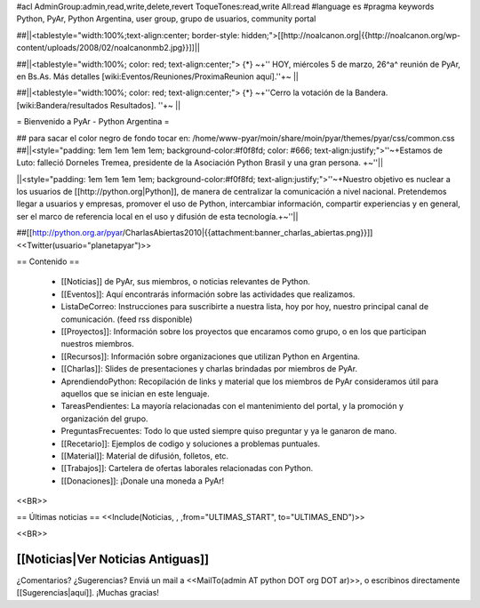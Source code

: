 #acl AdminGroup:admin,read,write,delete,revert ToqueTones:read,write All:read 
#language es
#pragma keywords Python, PyAr, Python Argentina, user group, grupo de usuarios, community portal

##||<tablestyle="width:100%;text-align:center; border-style: hidden;">[[http://noalcanon.org|{{http://noalcanon.org/wp-content/uploads/2008/02/noalcanonmb2.jpg}}]]||

##||<tablestyle="width:100%; color: red; text-align:center;"> {*} ~+'' HOY, miércoles 5 de marzo, 26^a^ reunión de PyAr, en Bs.As. Más detalles [wiki:Eventos/Reuniones/ProximaReunion aquí].''+~ ||

##||<tablestyle="width:100%; color: red; text-align:center;"> {*} ~+''Cerro la votación de la Bandera. [wiki:Bandera/resultados Resultados]. ''+~ ||

= Bienvenido a PyAr - Python Argentina =

## para sacar el color negro de fondo tocar en: /home/www-pyar/moin/share/moin/pyar/themes/pyar/css/common.css
##||<style="padding: 1em 1em 1em 1em; background-color:#f0f8fd; color: #666; text-align:justify;">''~+Estamos de Luto: falleció Dorneles Tremea, presidente de la Asociación Python Brasil y una gran persona. +~''||


||<style="padding: 1em 1em 1em 1em; background-color:#f0f8fd; text-align:justify;">''~+Nuestro objetivo es nuclear a los usuarios de [[http://python.org|Python]], de manera de centralizar la comunicación a nivel nacional. Pretendemos llegar a usuarios y empresas, promover el uso de Python, intercambiar información, compartir experiencias y en general, ser el marco de referencia local en el uso y difusión de esta tecnología.+~''||



##[[http://python.org.ar/pyar/CharlasAbiertas2010|{{attachment:banner_charlas_abiertas.png}}]]
<<Twitter(usuario="planetapyar")>>


== Contenido ==

 * [[Noticias]] de PyAr, sus miembros, o noticias relevantes de Python.

 * [[Eventos]]: Aquí encontrarás información sobre las actividades que realizamos.

 * ListaDeCorreo: Instrucciones para suscribirte a nuestra lista, hoy por hoy, nuestro principal canal de comunicación. (feed rss disponible)

 * [[Proyectos]]: Información sobre los proyectos que encaramos como grupo, o en los que participan nuestros miembros.

 * [[Recursos]]: Información sobre organizaciones que utilizan Python en Argentina.

 * [[Charlas]]: Slides de presentaciones y charlas brindadas por miembros de PyAr.

 * AprendiendoPython: Recopilación de links y material que los miembros de PyAr consideramos útil para aquellos que se inician en este lenguaje.

 * TareasPendientes: La mayoría relacionadas con el mantenimiento del portal, y la promoción y organización del grupo.

 * PreguntasFrecuentes: Todo lo que usted siempre quiso preguntar y ya le ganaron de mano.

 * [[Recetario]]: Ejemplos de codigo y soluciones a problemas puntuales.

 * [[Material]]: Material de difusión, folletos, etc.

 * [[Trabajos]]: Cartelera de ofertas laborales relacionadas con Python.

 * [[Donaciones]]: ¡Donale una moneda a PyAr!
 

<<BR>>

== Últimas noticias ==
<<Include(Noticias, , ,from="ULTIMAS_START", to="ULTIMAS_END")>>

<<BR>>

[[Noticias|Ver Noticias Antiguas]]
----
¿Comentarios? ¿Sugerencias? Enviá un mail a <<MailTo(admin AT python DOT org DOT ar)>>,
o escribinos directamente [[Sugerencias|aquí]]. ¡Muchas gracias! 
